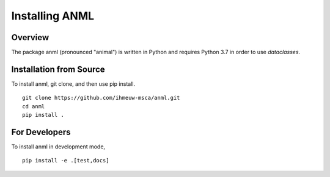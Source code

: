 ===============
Installing ANML
===============

Overview
--------

The package anml (pronounced "animal") is written in Python
and requires Python 3.7 in order to use `dataclasses`.

Installation from Source
------------------------

To install anml, git clone, and then use pip install.

::

    git clone https://github.com/ihmeuw-msca/anml.git
    cd anml
    pip install .

For Developers
--------------

To install anml in development mode,

::

    pip install -e .[test,docs]
